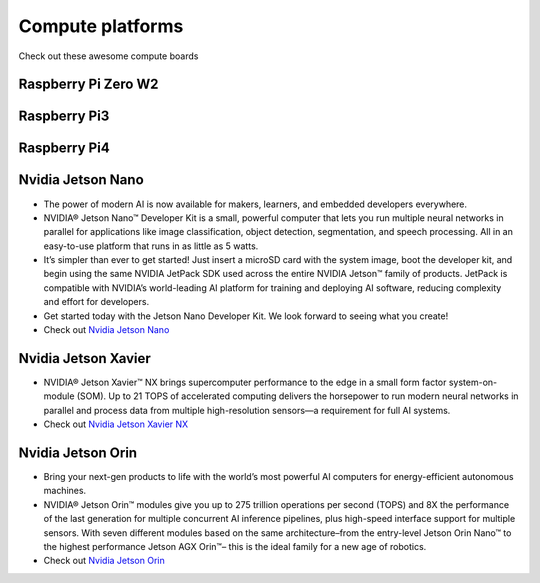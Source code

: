 Compute platforms
===============================

Check out these awesome compute boards

    .. image:: ../img/compute/raspberry-pi-zero.png
        :width: 100px
        :class: hover-popout
        :target: #raspberry-pi-zero-w2

    .. image:: ../img/compute/raspberry-pi-3.png
        :width: 100px
        :class: hover-popout
        :target: #raspberry-pi3

    .. image:: ../img/compute/raspberry-pi-4.png
        :width: 100px
        :class: hover-popout
        :target: #raspberry-pi4

    .. image:: ../img/compute/jetson-nano.png
        :width: 100px
        :class: hover-popout
        :target: #nvidia-jetson-nano

    .. image:: ../img/compute/jetson-xavier-nx.png
        :width: 100px
        :class: hover-popout
        :target: #nvidia

    .. image:: ../img/compute/jetson-agx-orin-dev-kit.png
        :width: 100px
        :class: hover-popout
        :target: #nvidia-jetson-orin




.. _rpi-zero:
Raspberry Pi Zero W2
----------------------------


.. _rpi3:
Raspberry Pi3
----------------------------

.. _rpi4:
Raspberry Pi4
----------------------------


.. _nvidia-nano:
Nvidia Jetson Nano
----------------------------

- The power of modern AI is now available for makers, learners, and embedded developers everywhere.
- NVIDIA® Jetson Nano™ Developer Kit is a small, powerful computer that lets you run multiple neural networks in parallel for applications like image classification, object detection, segmentation, and speech processing. All in an easy-to-use platform that runs in as little as 5 watts.
- It’s simpler than ever to get started! Just insert a microSD card with the system image, boot the developer kit, and begin using the same NVIDIA JetPack SDK used across the entire NVIDIA Jetson™ family of products. JetPack is compatible with NVIDIA’s world-leading AI platform for training and deploying AI software, reducing complexity and effort for developers.
- Get started today with the Jetson Nano Developer Kit. We look forward to seeing what you create!
- Check out `Nvidia Jetson Nano  <https://developer.nvidia.com/embedded/jetson-nano-developer-kit>`_

.. _nvidia-jetson-xavier-nx:
Nvidia Jetson Xavier
----------------------------
- NVIDIA® Jetson Xavier™ NX brings supercomputer performance to the edge in a small form factor system-on-module (SOM). Up to 21 TOPS of accelerated computing delivers the horsepower to run modern neural networks in parallel and process data from multiple high-resolution sensors—a requirement for full AI systems.
- Check out `Nvidia Jetson Xavier NX  <https://www.nvidia.com/en-us/autonomous-machines/embedded-systems/jetson-agx-xavier/>`_


.. _nvidia-orin:
Nvidia Jetson Orin 
----------------------------
- Bring your next-gen products to life with the world’s most powerful AI computers for energy-efficient autonomous machines. 
- NVIDIA® Jetson Orin™ modules give you up to 275 trillion operations per second (TOPS) and 8X the performance of the last generation for multiple concurrent AI inference pipelines, plus high-speed interface support for multiple sensors. With seven different modules based on the same architecture–from the entry-level Jetson Orin Nano™ to the highest performance Jetson AGX Orin™– this is the ideal family for a new age of robotics.
- Check out `Nvidia Jetson Orin  <https://www.nvidia.com/en-us/autonomous-machines/embedded-systems/jetson-orin/>`_

